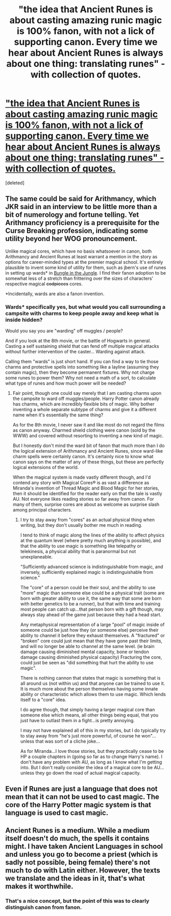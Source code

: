 #+TITLE: "the idea that Ancient Runes is about casting amazing runic magic is 100% fanon, with not a lick of supporting canon. Every time we hear about Ancient Runes is always about one thing: translating runes" - with collection of quotes.

* [[https://docs.google.com/document/d/1QSMQe66Y6pKum8sMn1C5ixsT8CpWfiCuOEBFD2GYMC8/edit]["the idea that Ancient Runes is about casting amazing runic magic is 100% fanon, with not a lick of supporting canon. Every time we hear about Ancient Runes is always about one thing: translating runes" - with collection of quotes.]]
:PROPERTIES:
:Score: 9
:DateUnix: 1377966685.0
:DateShort: 2013-Aug-31
:END:
[deleted]


** The same could be said for Arithmancy, which JKR said in an interview to be little more than a bit of numerology and fortune telling. Yet Arithmancy proficiency is a prerequisite for the Curse Breaking profession, indicating some utility beyond her WOG pronouncement.

Unlike magical cores, which have no basis whatsoever in canon, both Arithmancy and Ancient Runes at least warrant a mention in the story as options for career-minded types at the premier magical school. It's entirely plausible to invent some kind of utility for them, such as jbern's use of runes in setting up wards* in [[http://www.fanfiction.net/s/2889350/1/Bungle-in-the-Jungle-A-Harry-Potter-Adventure][Bungle in the Jungle]]. I find their fanon adoption to be somewhat less of a stretch than frittering over the sizes of characters' respective magical +codpieces+ cores.

*Incidentally, wards are also a fanon invention.
:PROPERTIES:
:Author: __Pers
:Score: 6
:DateUnix: 1377968404.0
:DateShort: 2013-Aug-31
:END:

*** Wards* specifically yes, but what would you call surrounding a campsite with charms to keep people away and keep what is inside hidden?

Would you say you are "warding" off muggles / people?

And if you look at the 8th movie, or the battle of Hogwarts in general. Casting a self sustaining shield that can fend off multiple magical attacks without further intervention of the caster... Warding against attack.

Calling them "wards" is just short hand. If you can find a way to tie those charms and protective spells into something like a layline (assuming they contain magic), then they become permanent fixtures. Why not charge some runes to power them? Why not need a math of a sort, to calculate what type of runes and how much power will be needed?
:PROPERTIES:
:Author: JustRuss79
:Score: 6
:DateUnix: 1377973757.0
:DateShort: 2013-Aug-31
:END:

**** Fair point, though one could say merely that I am casting charms upon the campsite to ward off muggles/people. Harry Potter canon already has charms, which are incredibly flexible bits of magic. Why bother inventing a whole separate subtype of charms and give it a different name when it's essentially the same thing?

As for the 8th movie, I never saw it and like most do not regard the films as canon anyway. Charmed shield clothing were canon (sold by the WWW) and covered without resorting to inventing a new kind of magic.

But I honestly don't mind the ward bit of fanon that much more than I do the logical extension of Arithmancy and Ancient Runes, since ward-like charm spells were certainly canon. It's certainly nice to know what canon says on the matter of any of these things, but these are perfectly logical extensions of the world.

When the magical system is made vastly different though, and I'd contend any story with Magical Cores® is as vast a difference as Miranda's invention of Thread Magic and Blood Magic for her stories, then it should be identified for the reader early on that the tale is vastly AU. Not everyone likes reading stories so far away from canon. For many of them, surprise cores are about as welcome as surprise slash among principal characters.
:PROPERTIES:
:Author: __Pers
:Score: 2
:DateUnix: 1377975046.0
:DateShort: 2013-Aug-31
:END:

***** I try to stay away from "cores" as an actual physical thing when writing, but they don't usually bother me much in reading.

I tend to think of magic along the lines of the ability to affect physics at the quantum level (where pretty much anything is possible), and that the ability to use magic is something like telepathy or telekinesis, a physical ability that is paranormal but not unexplaneable.

"Sufficiently advanced science is indistinguishable from magic, and inversely, sufficiently explained magic is indistinguishable from science."

The "core" of a person could be their soul, and the ability to use "more" magic than someone else could be a physical trait (some are born with greater ability to use it, the same way that some are born with better genetics to be a runner), but that with time and training most people can catch up...that person born with a gift though, may always stay ahead of the game just because they had a head start.

Any metaphysical representation of a large "pool" of magic inside of someone could be just how they (or someone else) perceive their ability to channel it before they exhaust themselves. A "fractured" or "broken" core could just mean that they have gone past their limits, and will no longer be able to channel at the same level. (ie brain damage causing diminished mental capacity, bone or tendon damage causing diminished physical capacity) Fracturing the core, could just be seen as "did something that hurt the ability to use magic".

There is nothing cannon that states that magic is something that is all around us (not within us) and that anyone can be trained to use it. It is much more about the person themselves having some innate ability or characteristic which allows them to use magic. Which lends itself to a "core" idea.

I do agree though, that simply having a larger magical core than someone else which means, all other things being equal, that you just have to outlast them in a fight...is pretty annoying.

I may not have explained all of this in my stories, but I do typically try to stay away from "he's just more powerful, of course he won"...unless that was sort of a cliche joke...

As for Miranda...I love those stories, but they practically cease to be HP a couple chapters in (going so far as to change Harry's name). I don't have any problem with AU, as long as I know what I'm getting into. But I don't really consider the idea of a magical core to be AU...unless they go down the road of actual magical capacity.
:PROPERTIES:
:Author: JustRuss79
:Score: 2
:DateUnix: 1377977130.0
:DateShort: 2013-Aug-31
:END:


** Even if Runes are just a language that does not mean that it can not be used to cast magic. The core of the Harry Potter magic system is that language is used to cast magic.
:PROPERTIES:
:Author: MeijiHao
:Score: 3
:DateUnix: 1378015459.0
:DateShort: 2013-Sep-01
:END:


** Ancient Runes is a medium. While a medium itself doesn't do much, the spells it contains might. I have taken Ancient Languages in school and unless you go to become a priest (which is sadly not possible, being female) there's not much to do with Latin either. However, the texts we translate and the ideas in it, that's what makes it worthwhile.
:PROPERTIES:
:Author: I_cant_even_blink
:Score: 1
:DateUnix: 1378024706.0
:DateShort: 2013-Sep-01
:END:

*** That's a nice concept, but the point of this was to clearly distinguish canon from fanon.
:PROPERTIES:
:Author: DeliaEris
:Score: 3
:DateUnix: 1378432976.0
:DateShort: 2013-Sep-06
:END:
